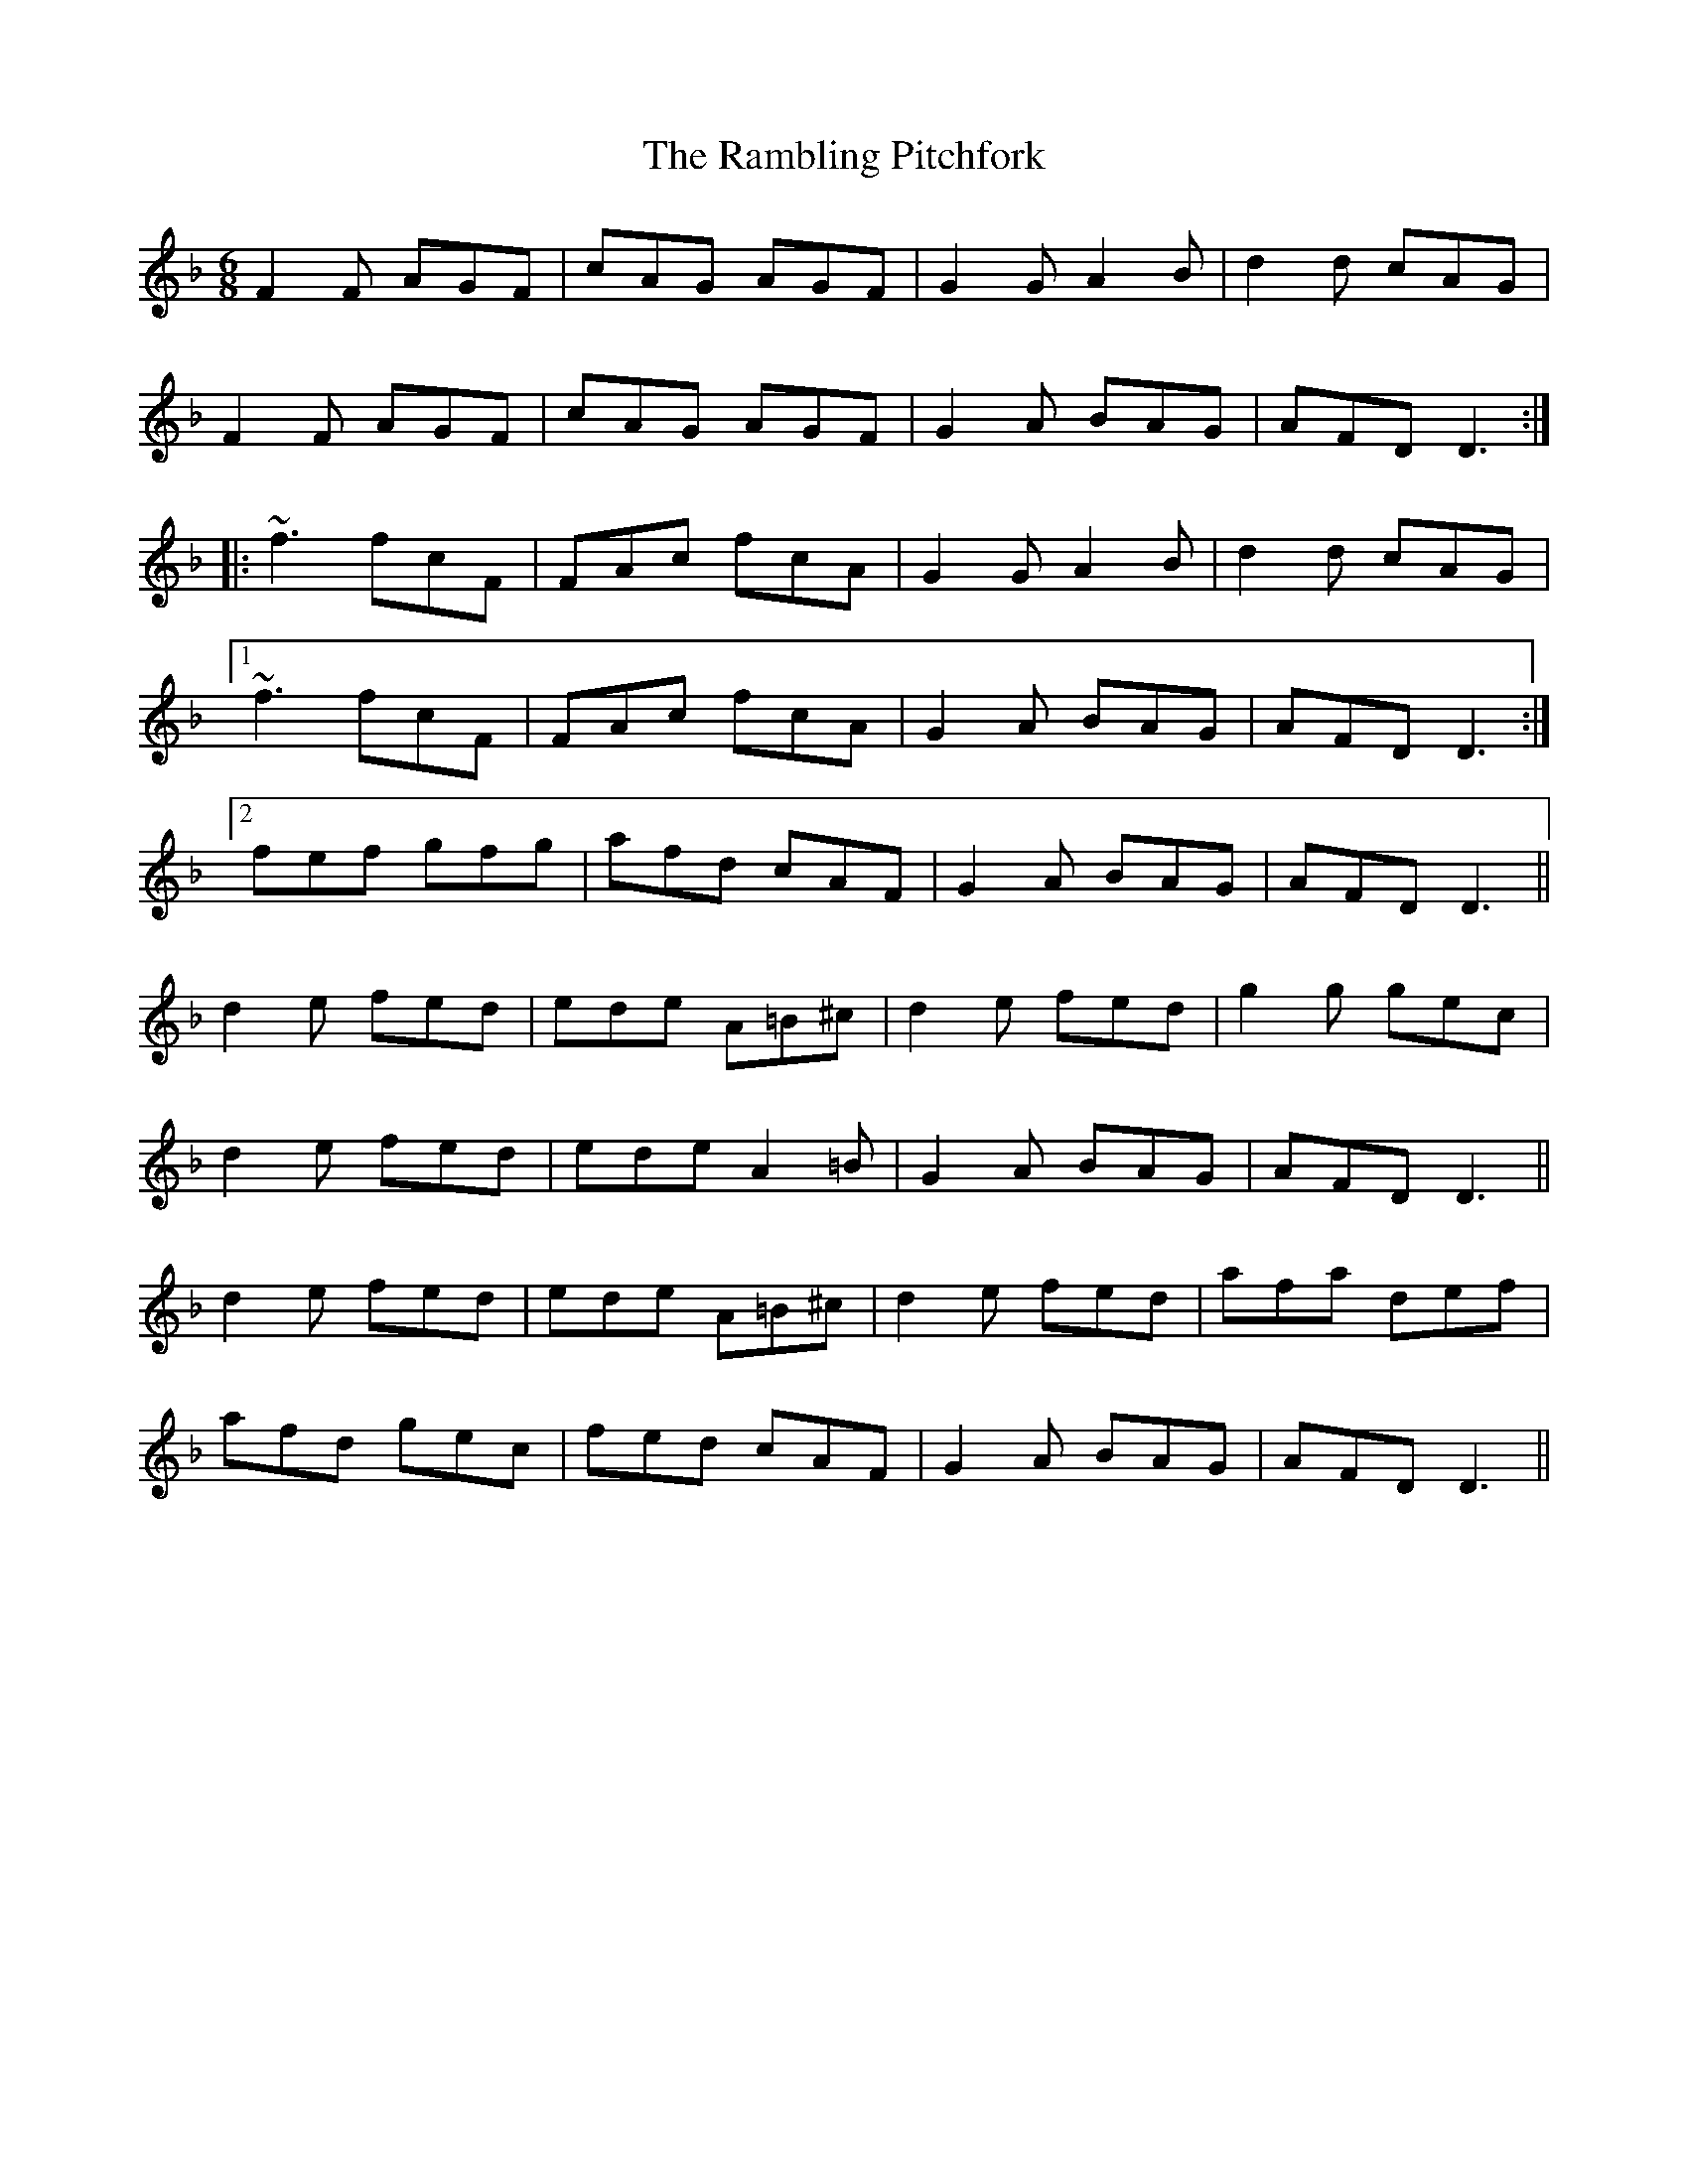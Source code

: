 X: 33659
T: Rambling Pitchfork, The
R: jig
M: 6/8
K: Fmajor
F2F AGF|cAG AGF|G2G A2B|d2d cAG|
F2F AGF|cAG AGF|G2A BAG|AFD D3:|
|:~f3 fcF|FAc fcA|G2G A2B|d2d cAG|
[1 ~f3 fcF|FAc fcA|G2A BAG|AFD D3:|
[2 fef gfg|afd cAF|G2A BAG|AFD D3||
d2e fed|ede A=B^c|d2e fed|g2g gec|
d2e fed|ede A2=B|G2A BAG|AFD D3||
d2e fed|ede A=B^c|d2e fed|afa def|
afd gec|fed cAF|G2A BAG|AFD D3||

